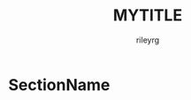 #+TITLE: MYTITLE
#+AUTHOR: rileyrg
#+EMAIL: rileyrg at g m x dot de

#+LANGUAGE: en
#+STARTUP: showall

#+EXPORT_FILE_NAME: README.md
#+OPTIONS: toc:8 num:nil

#+category: cpp
#+FILETAGS: :cpp:

#+PROPERTY: header-args:bash :tangle-mode (identity #o655)

* SectionName
